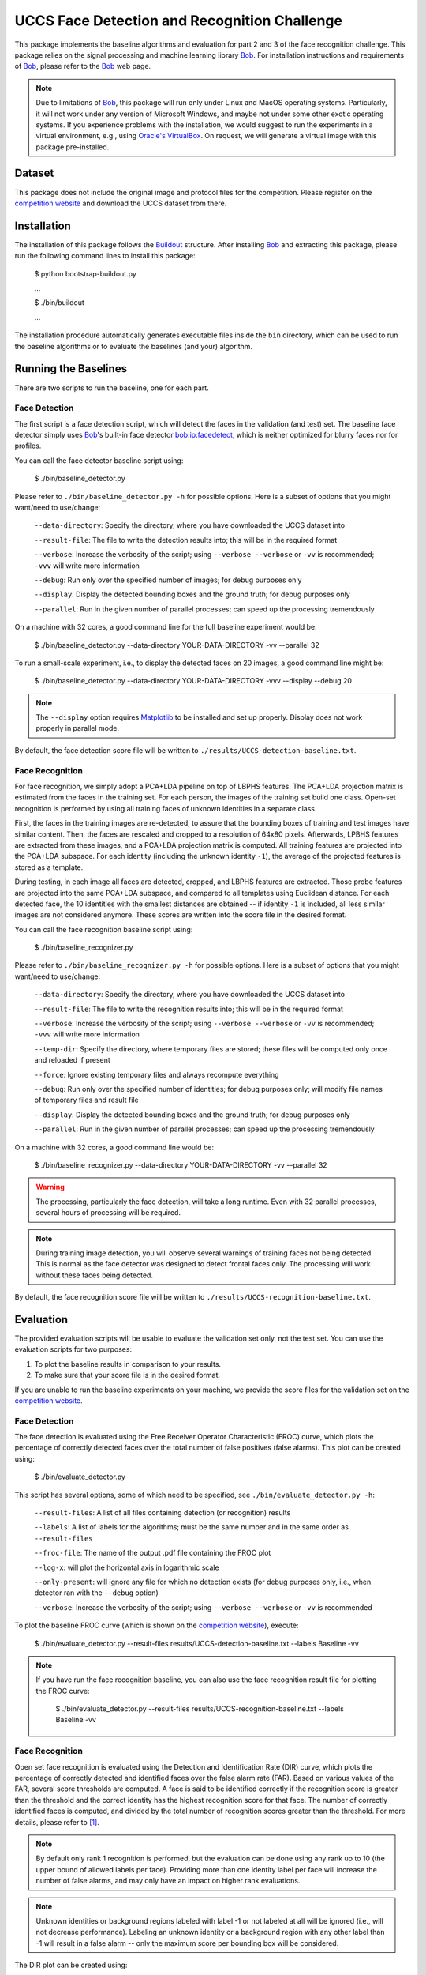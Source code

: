 UCCS Face Detection and Recognition Challenge
=============================================

This package implements the baseline algorithms and evaluation for part 2 and 3 of the face recognition challenge.
This package relies on the signal processing and machine learning library Bob_.
For installation instructions and requirements of Bob_, please refer to the Bob_ web page.

.. note::
   Due to limitations of Bob_, this package will run only under Linux and MacOS operating systems.
   Particularly, it will not work under any version of Microsoft Windows, and maybe not under some other exotic operating systems.
   If you experience problems with the installation, we would suggest to run the experiments in a virtual environment, e.g., using `Oracle's VirtualBox`_.
   On request, we will generate a virtual image with this package pre-installed.


Dataset
-------

This package does not include the original image and protocol files for the competition.
Please register on the `competition website`_ and download the UCCS dataset from there.


Installation
------------

The installation of this package follows the Buildout_ structure.
After installing Bob_ and extracting this package, please run the following command lines to install this package:

  $ python bootstrap-buildout.py

  ...

  $ ./bin/buildout

  ...

The installation procedure automatically generates executable files inside the ``bin`` directory, which can be used to run the baseline algorithms or to evaluate the baselines (and your) algorithm.

Running the Baselines
---------------------

There are two scripts to run the baseline, one for each part.

Face Detection
~~~~~~~~~~~~~~

The first script is a face detection script, which will detect the faces in the validation (and test) set.
The baseline face detector simply uses Bob_'s built-in face detector `bob.ip.facedetect`_, which is neither optimized for blurry faces nor for profiles.

You can call the face detector baseline script using:

  $ ./bin/baseline_detector.py

Please refer to ``./bin/baseline_detector.py -h`` for possible options.
Here is a subset of options that you might want/need to use/change:

  ``--data-directory``: Specify the directory, where you have downloaded the UCCS dataset into

  ``--result-file``: The file to write the detection results into; this will be in the required format

  ``--verbose``: Increase the verbosity of the script; using ``--verbose --verbose`` or ``-vv`` is recommended; ``-vvv`` will write more information

  ``--debug``: Run only over the specified number of images; for debug purposes only

  ``--display``: Display the detected bounding boxes and the ground truth; for debug purposes only

  ``--parallel``: Run in the given number of parallel processes; can speed up the processing tremendously

On a machine with 32 cores, a good command line for the full baseline experiment would be:

  $ ./bin/baseline_detector.py --data-directory YOUR-DATA-DIRECTORY -vv --parallel 32

To run a small-scale experiment, i.e., to display the detected faces on 20 images, a good command line might be:

  $ ./bin/baseline_detector.py --data-directory YOUR-DATA-DIRECTORY -vvv --display --debug 20

.. note::
   The ``--display`` option requires Matplotlib_ to be installed and set up properly.
   Display does not work properly in parallel mode.

By default, the face detection score file will be written to ``./results/UCCS-detection-baseline.txt``.

Face Recognition
~~~~~~~~~~~~~~~~

For face recognition, we simply adopt a PCA+LDA pipeline on top of LBPHS features.
The PCA+LDA projection matrix is estimated from the faces in the training set.
For each person, the images of the training set build one class.
Open-set recognition is performed by using all training faces of unknown identities in a separate class.

First, the faces in the training images are re-detected, to assure that the bounding boxes of training and test images have similar content.
Then, the faces are rescaled and cropped to a resolution of 64x80 pixels.
Afterwards, LPBHS features are extracted from these images, and a PCA+LDA projection matrix is computed.
All training features are projected into the PCA+LDA subspace.
For each identity (including the unknown identity ``-1``), the average of the projected features is stored as a template.

During testing, in each image all faces are detected, cropped, and LBPHS features are extracted.
Those probe features are projected into the same PCA+LDA subspace, and compared to all templates using Euclidean distance.
For each detected face, the 10 identities with the smallest distances are obtained -- if identity ``-1`` is included, all less similar images are not considered anymore.
These scores are written into the score file in the desired format.

You can call the face recognition baseline script using:

  $ ./bin/baseline_recognizer.py

Please refer to ``./bin/baseline_recognizer.py -h`` for possible options.
Here is a subset of options that you might want/need to use/change:

  ``--data-directory``: Specify the directory, where you have downloaded the UCCS dataset into

  ``--result-file``: The file to write the recognition results into; this will be in the required format

  ``--verbose``: Increase the verbosity of the script; using ``--verbose --verbose`` or ``-vv`` is recommended; ``-vvv`` will write more information

  ``--temp-dir``: Specify the directory, where temporary files are stored; these files will be computed only once and reloaded if present

  ``--force``: Ignore existing temporary files and always recompute everything

  ``--debug``: Run only over the specified number of identities; for debug purposes only; will modify file names of temporary files and result file

  ``--display``: Display the detected bounding boxes and the ground truth; for debug purposes only

  ``--parallel``: Run in the given number of parallel processes; can speed up the processing tremendously

On a machine with 32 cores, a good command line would be:

  $ ./bin/baseline_recognizer.py --data-directory YOUR-DATA-DIRECTORY -vv --parallel 32

.. warning::
   The processing, particularly the face detection, will take a long runtime.
   Even with 32 parallel processes, several hours of processing will be required.

.. note::
   During training image detection, you will observe several warnings of training faces not being detected.
   This is normal as the face detector was designed to detect frontal faces only.
   The processing will work without these faces being detected.

By default, the face recognition score file will be written to ``./results/UCCS-recognition-baseline.txt``.

Evaluation
----------

The provided evaluation scripts will be usable to evaluate the validation set only, not the test set.
You can use the evaluation scripts for two purposes:

1. To plot the baseline results in comparison to your results.
2. To make sure that your score file is in the desired format.

If you are unable to run the baseline experiments on your machine, we provide the score files for the validation set on the `competition website`_.

Face Detection
~~~~~~~~~~~~~~

The face detection is evaluated using the Free Receiver Operator Characteristic (FROC) curve, which plots the percentage of correctly detected faces over the total number of false positives (false alarms).
This plot can be created using:

  $ ./bin/evaluate_detector.py

This script has several options, some of which need to be specified, see ``./bin/evaluate_detector.py -h``:

  ``--result-files``: A list of all files containing detection (or recognition) results

  ``--labels``: A list of labels for the algorithms; must be the same number and in the same order as ``--result-files``

  ``--froc-file``: The name of the output .pdf file containing the FROC plot

  ``--log-x``: will plot the horizontal axis in logarithmic scale

  ``--only-present``: will ignore any file for which no detection exists (for debug purposes only, i.e., when detector ran with the ``--debug`` option)

  ``--verbose``: Increase the verbosity of the script; using ``--verbose --verbose`` or ``-vv`` is recommended

To plot the baseline FROC curve (which is shown on the `competition website`_), execute:

  $ ./bin/evaluate_detector.py --result-files results/UCCS-detection-baseline.txt --labels Baseline -vv

.. note::
   If you have run the face recognition baseline, you can also use the face recognition result file for plotting the FROC curve:

     $ ./bin/evaluate_detector.py --result-files results/UCCS-recognition-baseline.txt --labels Baseline -vv

Face Recognition
~~~~~~~~~~~~~~~~

Open set face recognition is evaluated using the Detection and Identification Rate (DIR) curve, which plots the percentage of correctly detected and identified faces over the false alarm rate (FAR).
Based on various values of the FAR, several score thresholds are computed.
A face is said to be identified correctly if the recognition score is greater than the threshold and the correct identity has the highest recognition score for that face.
The number of correctly identified faces is computed, and divided by the total number of recognition scores greater than the threshold.
For more details, please refer to [1]_.

.. note::
  By default only rank 1 recognition is performed, but the evaluation can be done using any rank up to 10 (the upper bound of allowed labels per face).
  Providing more than one identity label per face will increase the number of false alarms, and may only have an impact on higher rank evaluations.

.. note::
  Unknown identities or background regions labeled with label -1 or not labeled at all will be ignored (i.e., will not decrease performance).
  Labeling an unknown identity or a background region with any other label than -1 will result in a false alarm -- only the maximum score per bounding box will be considered.

The DIR plot can be created using:

  $ ./bin/evaluate_recognizer.py

As usual, the script has several options, which are similar to ``./bin/evaluate_detector.py`` above, see ``./bin/evaluate_recognizer.py -h`` for a complete list:

  ``--result-files``: A list of all files containing recognition results

  ``--labels``: A list of labels for the algorithms; must be the same number and in the same order as ``--result-files``

  ``--dir-file``: The name of the output .pdf file containing the DIR plot

  ``--log-x``: will plot the horizontal axis in logarithmic scale

  ``--only-present``: will ignore any file for which no detection exists (for debug purposes only, i.e., when recognizer ran with the ``--debug`` option)

  ``--verbose``: Increase the verbosity of the script; using ``--verbose --verbose`` or ``-vv`` is recommended

  ``--rank``: Use the given rank to plot the DIR curve


To plot the baseline Rank 1 DIR curve (which is shown on the `competition website`_), execute:

  $ ./bin/evaluate_recognizer.py --result-files results/UCCS-recognition-baseline.txt --labels Baseline -vv


Trouble Shooting
----------------

In case of trouble with running the baseline algorithm or the evaluation, please contact me via email under: mgunther(at)vast(dot)uccs(dot)edu


.. _bob: http://www.idiap.ch/software/bob
.. _oracle's virtualbox: https://www.virtualbox.org
.. _matplotlib: http://matplotlib.org
.. _buildout: http://www.buildout.org
.. _bob.ip.facedetect: http:/pythonhosted.org/bob.ip.facedetect
.. _competition website: http://vast.uccs.edu/Opensetface

.. [1] **P. Jonathon Phillips, Patrick Grother, and Ross Micheals** "Evaluation Methods in Face Recognition" in *Handbook of Face Recognition*, Second Edition, 2011.
